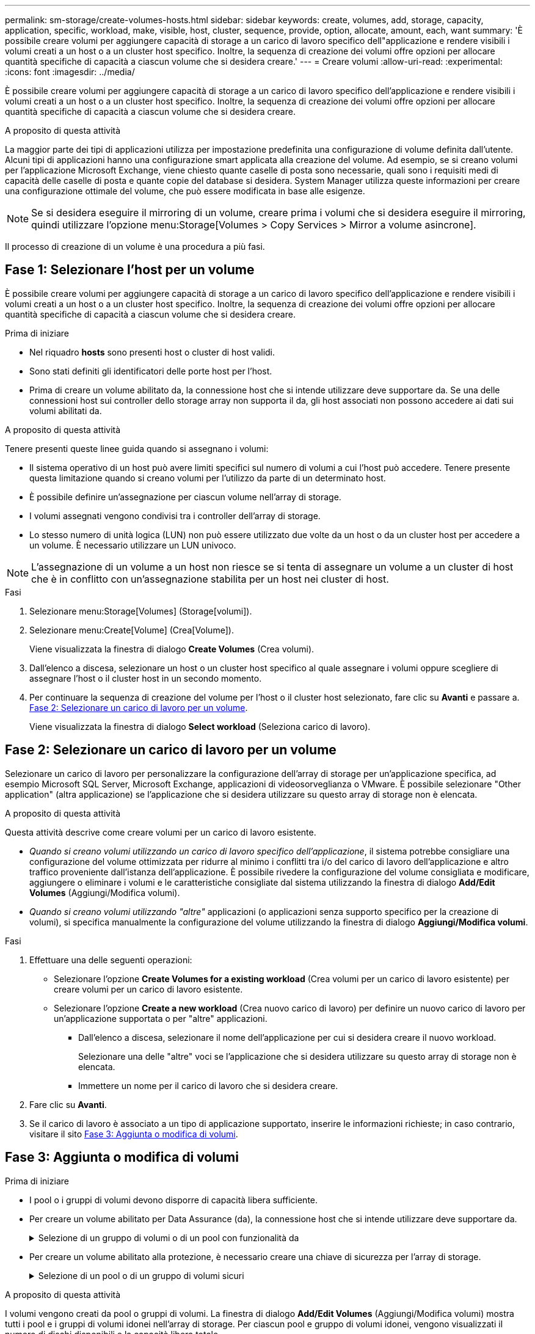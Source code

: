 ---
permalink: sm-storage/create-volumes-hosts.html 
sidebar: sidebar 
keywords: create, volumes, add, storage, capacity, application, specific, workload, make, visible, host, cluster, sequence, provide, option, allocate, amount, each, want 
summary: 'È possibile creare volumi per aggiungere capacità di storage a un carico di lavoro specifico dell"applicazione e rendere visibili i volumi creati a un host o a un cluster host specifico. Inoltre, la sequenza di creazione dei volumi offre opzioni per allocare quantità specifiche di capacità a ciascun volume che si desidera creare.' 
---
= Creare volumi
:allow-uri-read: 
:experimental: 
:icons: font
:imagesdir: ../media/


[role="lead"]
È possibile creare volumi per aggiungere capacità di storage a un carico di lavoro specifico dell'applicazione e rendere visibili i volumi creati a un host o a un cluster host specifico. Inoltre, la sequenza di creazione dei volumi offre opzioni per allocare quantità specifiche di capacità a ciascun volume che si desidera creare.

.A proposito di questa attività
La maggior parte dei tipi di applicazioni utilizza per impostazione predefinita una configurazione di volume definita dall'utente. Alcuni tipi di applicazioni hanno una configurazione smart applicata alla creazione del volume. Ad esempio, se si creano volumi per l'applicazione Microsoft Exchange, viene chiesto quante caselle di posta sono necessarie, quali sono i requisiti medi di capacità delle caselle di posta e quante copie del database si desidera. System Manager utilizza queste informazioni per creare una configurazione ottimale del volume, che può essere modificata in base alle esigenze.

[NOTE]
====
Se si desidera eseguire il mirroring di un volume, creare prima i volumi che si desidera eseguire il mirroring, quindi utilizzare l'opzione menu:Storage[Volumes > Copy Services > Mirror a volume asincrone].

====
Il processo di creazione di un volume è una procedura a più fasi.



== Fase 1: Selezionare l'host per un volume

È possibile creare volumi per aggiungere capacità di storage a un carico di lavoro specifico dell'applicazione e rendere visibili i volumi creati a un host o a un cluster host specifico. Inoltre, la sequenza di creazione dei volumi offre opzioni per allocare quantità specifiche di capacità a ciascun volume che si desidera creare.

.Prima di iniziare
* Nel riquadro *hosts* sono presenti host o cluster di host validi.
* Sono stati definiti gli identificatori delle porte host per l'host.
* Prima di creare un volume abilitato da, la connessione host che si intende utilizzare deve supportare da. Se una delle connessioni host sui controller dello storage array non supporta il da, gli host associati non possono accedere ai dati sui volumi abilitati da.


.A proposito di questa attività
Tenere presenti queste linee guida quando si assegnano i volumi:

* Il sistema operativo di un host può avere limiti specifici sul numero di volumi a cui l'host può accedere. Tenere presente questa limitazione quando si creano volumi per l'utilizzo da parte di un determinato host.
* È possibile definire un'assegnazione per ciascun volume nell'array di storage.
* I volumi assegnati vengono condivisi tra i controller dell'array di storage.
* Lo stesso numero di unità logica (LUN) non può essere utilizzato due volte da un host o da un cluster host per accedere a un volume. È necessario utilizzare un LUN univoco.


[NOTE]
====
L'assegnazione di un volume a un host non riesce se si tenta di assegnare un volume a un cluster di host che è in conflitto con un'assegnazione stabilita per un host nei cluster di host.

====
.Fasi
. Selezionare menu:Storage[Volumes] (Storage[volumi]).
. Selezionare menu:Create[Volume] (Crea[Volume]).
+
Viene visualizzata la finestra di dialogo *Create Volumes* (Crea volumi).

. Dall'elenco a discesa, selezionare un host o un cluster host specifico al quale assegnare i volumi oppure scegliere di assegnare l'host o il cluster host in un secondo momento.
. Per continuare la sequenza di creazione del volume per l'host o il cluster host selezionato, fare clic su *Avanti* e passare a. <<Fase 2: Selezionare un carico di lavoro per un volume>>.
+
Viene visualizzata la finestra di dialogo *Select workload* (Seleziona carico di lavoro).





== Fase 2: Selezionare un carico di lavoro per un volume

Selezionare un carico di lavoro per personalizzare la configurazione dell'array di storage per un'applicazione specifica, ad esempio Microsoft SQL Server, Microsoft Exchange, applicazioni di videosorveglianza o VMware. È possibile selezionare "Other application" (altra applicazione) se l'applicazione che si desidera utilizzare su questo array di storage non è elencata.

.A proposito di questa attività
Questa attività descrive come creare volumi per un carico di lavoro esistente.

* _Quando si creano volumi utilizzando un carico di lavoro specifico dell'applicazione_, il sistema potrebbe consigliare una configurazione del volume ottimizzata per ridurre al minimo i conflitti tra i/o del carico di lavoro dell'applicazione e altro traffico proveniente dall'istanza dell'applicazione. È possibile rivedere la configurazione del volume consigliata e modificare, aggiungere o eliminare i volumi e le caratteristiche consigliate dal sistema utilizzando la finestra di dialogo *Add/Edit Volumes* (Aggiungi/Modifica volumi).
* _Quando si creano volumi utilizzando "altre"_ applicazioni (o applicazioni senza supporto specifico per la creazione di volumi), si specifica manualmente la configurazione del volume utilizzando la finestra di dialogo *Aggiungi/Modifica volumi*.


.Fasi
. Effettuare una delle seguenti operazioni:
+
** Selezionare l'opzione *Create Volumes for a existing workload* (Crea volumi per un carico di lavoro esistente) per creare volumi per un carico di lavoro esistente.
** Selezionare l'opzione *Create a new workload* (Crea nuovo carico di lavoro) per definire un nuovo carico di lavoro per un'applicazione supportata o per "altre" applicazioni.
+
*** Dall'elenco a discesa, selezionare il nome dell'applicazione per cui si desidera creare il nuovo workload.
+
Selezionare una delle "altre" voci se l'applicazione che si desidera utilizzare su questo array di storage non è elencata.

*** Immettere un nome per il carico di lavoro che si desidera creare.




. Fare clic su *Avanti*.
. Se il carico di lavoro è associato a un tipo di applicazione supportato, inserire le informazioni richieste; in caso contrario, visitare il sito <<Fase 3: Aggiunta o modifica di volumi>>.




== Fase 3: Aggiunta o modifica di volumi

.Prima di iniziare
* I pool o i gruppi di volumi devono disporre di capacità libera sufficiente.
* Per creare un volume abilitato per Data Assurance (da), la connessione host che si intende utilizzare deve supportare da.
+
.Selezione di un gruppo di volumi o di un pool con funzionalità da
[%collapsible]
====
Se si desidera creare un volume abilitato da, selezionare un pool o un gruppo di volumi che supporti da (cercare *Sì* accanto a "da" nella tabella dei candidati del pool e del gruppo di volumi).

Le funzionalità DA vengono presentate a livello di pool e gruppo di volumi in System Manager. LA protezione DA verifica e corregge gli errori che potrebbero verificarsi quando i dati vengono trasferiti attraverso i controller fino ai dischi. La selezione di un pool o di un gruppo di volumi da-capable per il nuovo volume garantisce il rilevamento e la correzione degli errori.

Se una delle connessioni host sui controller dello storage array non supporta il da, gli host associati non possono accedere ai dati sui volumi abilitati da.


NOTE: DA non è supportato da iSCSI su TCP/IP o da SRP su InfiniBand.

====
* Per creare un volume abilitato alla protezione, è necessario creare una chiave di sicurezza per l'array di storage.
+
.Selezione di un pool o di un gruppo di volumi sicuri
[%collapsible]
====
Se si desidera creare un volume abilitato alla protezione, selezionare un pool o un gruppo di volumi che supporti la protezione (cercare *Sì* accanto a "abilitato alla protezione" nella tabella dei candidati del gruppo di volumi e del pool).

Le funzionalità di sicurezza dei dischi vengono presentate a livello di pool e gruppo di volumi in System Manager. I dischi con funzionalità di sicurezza impediscono l'accesso non autorizzato ai dati su un disco che viene fisicamente rimosso dall'array di storage. Un disco abilitato alla sicurezza crittografa i dati durante la scrittura e decrta i dati durante la lettura utilizzando una _chiave di crittografia_ univoca.

Un pool o un gruppo di volumi può contenere dischi sicuri e non sicuri, ma tutti i dischi devono essere sicuri per poter utilizzare le proprie funzionalità di crittografia.

====


.A proposito di questa attività
I volumi vengono creati da pool o gruppi di volumi. La finestra di dialogo *Add/Edit Volumes* (Aggiungi/Modifica volumi) mostra tutti i pool e i gruppi di volumi idonei nell'array di storage. Per ciascun pool e gruppo di volumi idonei, vengono visualizzati il numero di dischi disponibili e la capacità libera totale.

Per alcuni carichi di lavoro specifici dell'applicazione, ciascun pool o gruppo di volumi idoneo mostra la capacità proposta in base alla configurazione del volume suggerita e la capacità libera rimanente in GiB. Per gli altri carichi di lavoro, la capacità proposta viene visualizzata quando si aggiungono volumi a un pool o a un gruppo di volumi e si specifica la capacità riportata.

.Fasi
. Scegliere una di queste azioni in base alla selezione di un altro carico di lavoro o di un carico di lavoro specifico dell'applicazione:
+
** *Altro* -- fare clic su *Aggiungi nuovo volume* in ogni pool o gruppo di volumi che si desidera utilizzare per creare uno o più volumi.
+
.Dettagli campo
[%collapsible]
====
[cols="2*"]
|===
| Campo | Descrizione 


 a| 
Volume Name (Nome volume)
 a| 
System Manager assegna un nome predefinito a un volume durante la sequenza di creazione del volume. È possibile accettare il nome predefinito o fornire un nome descrittivo che indichi il tipo di dati memorizzati nel volume.



 a| 
Capacità riportata
 a| 
Definire la capacità del nuovo volume e le unità di capacità da utilizzare (MiB, GiB o TIB). Per i volumi *thick*, la capacità minima è di 1 MiB e la capacità massima è determinata dal numero e dalla capacità dei dischi nel pool o nel gruppo di volumi.

Tenere presente che la capacità di storage è necessaria anche per i servizi di copia (immagini snapshot, volumi snapshot, copie di volumi e mirror remoti); pertanto, non allocare tutta la capacità ai volumi standard.

La capacità in un pool viene allocata in incrementi di 4-GiB. Qualsiasi capacità che non sia un multiplo di 4 GiB viene allocata ma non utilizzabile. Per assicurarsi che l'intera capacità sia utilizzabile, specificare la capacità in incrementi di 4-GiB. Se esiste una capacità inutilizzabile, l'unico modo per recuperarla è aumentare la capacità del volume.



 a| 
Dimensione segmento
 a| 
Mostra l'impostazione per il dimensionamento dei segmenti, che viene visualizzata solo per i volumi in un gruppo di volumi. È possibile modificare le dimensioni del segmento per ottimizzare le prestazioni.

*Transizioni consentite per le dimensioni dei segmenti* -- System Manager determina le transizioni consentite per le dimensioni dei segmenti. Le dimensioni dei segmenti che sono transizioni inappropriate dalla dimensione corrente dei segmenti non sono disponibili nell'elenco a discesa. Le transizioni consentite solitamente sono il doppio o la metà delle dimensioni correnti del segmento. Ad esempio, se la dimensione attuale del segmento di volume è 32 KiB, è consentita una nuova dimensione del segmento di volume di 16 KiB o 64 KiB.

*Volumi SSD abilitati per la cache* -- è possibile specificare una dimensione di segmento 4 KiB per i volumi SSD abilitati per la cache. Assicurarsi di selezionare le dimensioni dei segmenti 4 KiB solo per i volumi con funzionalità SSD cache che gestiscono operazioni i/o a piccoli blocchi (ad esempio, blocchi i/o di dimensioni pari o inferiori a 16 KiB). Le performance potrebbero risentire se si seleziona 4 KiB come dimensione del segmento per i volumi abilitati per la cache SSD che gestiscono grandi operazioni sequenziali a blocchi.

*Tempo necessario per modificare le dimensioni dei segmenti* -- il tempo necessario per modificare le dimensioni dei segmenti di un volume dipende dalle seguenti variabili:

*** Il carico di i/o dall'host
*** La priorità di modifica del volume
*** Il numero di dischi nel gruppo di volumi
*** Il numero di canali del disco
*** La potenza di elaborazione dei controller degli array di storage


Quando si modificano le dimensioni dei segmenti di un volume, le prestazioni i/o vengono compromesse, ma i dati rimangono disponibili.



 a| 
Sicuro
 a| 
*Sì* viene visualizzato accanto a "Secure-capable" solo se i dischi nel pool o nel gruppo di volumi sono protetti.

Drive Security impedisce l'accesso non autorizzato ai dati su un disco che viene fisicamente rimosso dallo storage array. Questa opzione è disponibile solo se la funzione Drive Security è stata attivata e se è stata impostata una chiave di sicurezza per lo storage array.

Un pool o un gruppo di volumi può contenere dischi sicuri e non sicuri, ma tutti i dischi devono essere sicuri per poter utilizzare le proprie funzionalità di crittografia.



 a| 
DA
 a| 
*Sì* viene visualizzato accanto a "da" solo se i dischi del pool o del gruppo di volumi supportano Data Assurance (da).

DA aumenta l'integrità dei dati nell'intero sistema storage. DA consente allo storage array di controllare gli errori che potrebbero verificarsi quando i dati vengono trasferiti attraverso i controller fino ai dischi. L'utilizzo di da per il nuovo volume garantisce il rilevamento di eventuali errori.

|===
====
** *Carico di lavoro specifico dell'applicazione* -- fare clic su *Avanti* per accettare i volumi e le caratteristiche raccomandati dal sistema per il carico di lavoro selezionato oppure fare clic su *Modifica volumi* per modificare, aggiungere o eliminare i volumi e le caratteristiche raccomandati dal sistema per il carico di lavoro selezionato.
+
.Dettagli campo
[%collapsible]
====
[cols="1a,3a"]
|===
| Campo | Descrizione 


 a| 
Volume Name (Nome volume)
 a| 
System Manager assegna un nome predefinito a un volume durante la sequenza di creazione del volume. È possibile accettare il nome predefinito o fornire un nome descrittivo che indichi il tipo di dati memorizzati nel volume.



 a| 
Capacità riportata
 a| 
Definire la capacità del nuovo volume e le unità di capacità da utilizzare (MiB, GiB o TIB). Per i volumi *thick*, la capacità minima è di 1 MiB e la capacità massima è determinata dal numero e dalla capacità dei dischi nel pool o nel gruppo di volumi.

Tenere presente che la capacità di storage è necessaria anche per i servizi di copia (immagini snapshot, volumi snapshot, copie di volumi e mirror remoti); pertanto, non allocare tutta la capacità ai volumi standard.

La capacità in un pool viene allocata in incrementi di 4-GiB. Qualsiasi capacità che non sia un multiplo di 4 GiB viene allocata ma non utilizzabile. Per assicurarsi che l'intera capacità sia utilizzabile, specificare la capacità in incrementi di 4-GiB. Se esiste una capacità inutilizzabile, l'unico modo per recuperarla è aumentare la capacità del volume.



 a| 
Tipo di volume
 a| 
Il tipo di volume indica il tipo di volume creato per un carico di lavoro specifico dell'applicazione.



 a| 
Dimensione segmento
 a| 
Mostra l'impostazione per il dimensionamento dei segmenti, che viene visualizzata solo per i volumi in un gruppo di volumi. È possibile modificare le dimensioni del segmento per ottimizzare le prestazioni.

*Transizioni consentite per le dimensioni dei segmenti* -- System Manager determina le transizioni consentite per le dimensioni dei segmenti. Le dimensioni dei segmenti che sono transizioni inappropriate dalla dimensione corrente dei segmenti non sono disponibili nell'elenco a discesa. Le transizioni consentite solitamente sono il doppio o la metà delle dimensioni correnti del segmento. Ad esempio, se la dimensione attuale del segmento di volume è 32 KiB, è consentita una nuova dimensione del segmento di volume di 16 KiB o 64 KiB.

*Volumi SSD abilitati per la cache* -- è possibile specificare una dimensione di segmento 4 KiB per i volumi SSD abilitati per la cache. Assicurarsi di selezionare le dimensioni dei segmenti 4 KiB solo per i volumi con funzionalità SSD cache che gestiscono operazioni i/o a piccoli blocchi (ad esempio, blocchi i/o di dimensioni pari o inferiori a 16 KiB). Le performance potrebbero risentire se si seleziona 4 KiB come dimensione del segmento per i volumi abilitati per la cache SSD che gestiscono grandi operazioni sequenziali a blocchi.

*Tempo necessario per modificare le dimensioni dei segmenti* -- il tempo necessario per modificare le dimensioni dei segmenti di un volume dipende dalle seguenti variabili:

*** Il carico di i/o dall'host
*** La priorità di modifica del volume
*** Il numero di dischi nel gruppo di volumi
*** Il numero di canali del disco
*** La potenza di elaborazione dei controller degli array di storage


Quando si modificano le dimensioni dei segmenti di un volume, le prestazioni i/o vengono compromesse, ma i dati rimangono disponibili.



 a| 
Sicuro
 a| 
*Sì* viene visualizzato accanto a "Secure-capable" solo se i dischi nel pool o nel gruppo di volumi sono protetti.

La sicurezza del disco impedisce l'accesso non autorizzato ai dati su un disco che viene fisicamente rimosso dallo storage array. Questa opzione è disponibile solo se la funzione di sicurezza del disco è stata attivata e se è stata impostata una chiave di sicurezza per lo storage array.

Un pool o un gruppo di volumi può contenere dischi sicuri e non sicuri, ma tutti i dischi devono essere sicuri per poter utilizzare le proprie funzionalità di crittografia.



 a| 
DA
 a| 
*Sì* viene visualizzato accanto a "da" solo se i dischi del pool o del gruppo di volumi supportano Data Assurance (da).

DA aumenta l'integrità dei dati nell'intero sistema storage. DA consente allo storage array di controllare gli errori che potrebbero verificarsi quando i dati vengono trasferiti attraverso i controller fino ai dischi. L'utilizzo di da per il nuovo volume garantisce il rilevamento di eventuali errori.

|===
====


. Per continuare la sequenza di creazione del volume per l'applicazione selezionata, fare clic su *Avanti* e passare a. <<Fase 4: Esaminare la configurazione del volume>>.




== Fase 4: Esaminare la configurazione del volume

Esaminare un riepilogo dei volumi che si intende creare e apportare le modifiche necessarie.

.Fasi
. Esaminare i volumi che si desidera creare. Fare clic su *Indietro* per apportare le modifiche desiderate.
. Quando si è soddisfatti della configurazione del volume, fare clic su *fine*.


.Risultati
System Manager crea i nuovi volumi nei pool e nei gruppi di volumi selezionati, quindi visualizza i nuovi volumi nella tabella All Volumes (tutti i volumi).

.Al termine
* Eseguire tutte le modifiche del sistema operativo necessarie sull'host dell'applicazione in modo che le applicazioni possano utilizzare il volume.
* Eseguire il sistema basato su host `hot_add` o un'utility specifica del sistema operativo (disponibile presso un fornitore di terze parti), quindi eseguire `SMdevices` utility per correlare i nomi dei volumi con i nomi degli array di storage host.
+
Il `hot_add` e a. `SMdevices` le utility sono incluse nel `SMutils` pacchetto. Il `SMutils` il pacchetto è un insieme di utility per verificare ciò che l'host vede dall'array di storage. È incluso nell'installazione del software SANtricity.


